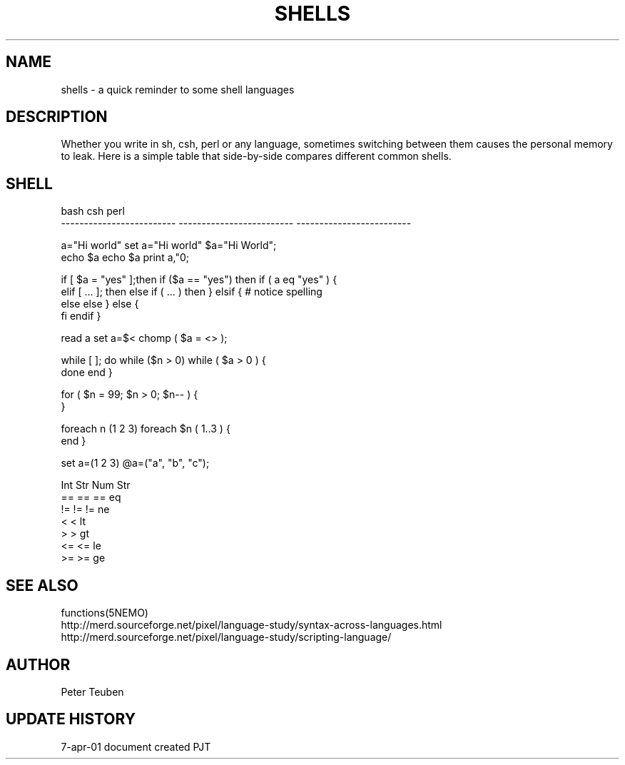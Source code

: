 .TH SHELLS 5NEMO "7 April 2001"
.SH NAME
shells \- a quick reminder to some shell languages
.SH DESCRIPTION
Whether you write in sh, csh, perl or any language, sometimes
switching between them causes the personal memory to leak. 
Here is a simple table that side-by-side compares different
common shells.
.SH SHELL
.nf
bash                        csh                         perl
-------------------------   -------------------------   -------------------------

a="Hi world"                set a="Hi world"            $a="Hi World";
echo $a                     echo $a                     print a,"\n";
.PP
if [ $a = "yes" ];then      if ($a == "yes") then       if ( a eq "yes" ) {
elif [ ... ]; then          else if ( ... ) then        } elsif {  # notice spelling
else                        else                        } else {
fi                          endif                       }
.PP
read a                      set a=$<                    chomp ( $a = <> );
.PP
while [ ]; do               while ($n > 0)              while ( $a > 0 ) {
done                        end                         }
.PP
                                                        for ( $n = 99; $n > 0; $n-- ) { 
                                                        }
.PP
                            foreach n (1 2 3)           foreach $n ( 1..3 ) {
                            end                         }
.PP
                            set a=(1 2 3)               @a=("a", "b", "c");
.PP
                            Int  Str                         Num     Str
                            ==   ==                     ==      eq
                            !=   !=                     !=      ne
                            <                           <       lt
                            >                           >       gt
                            <=                          <=      le
                            >=                          >=      ge
.fi                                 
.SH SEE ALSO
functions(5NEMO)
.nf
http://merd.sourceforge.net/pixel/language-study/syntax-across-languages.html
http://merd.sourceforge.net/pixel/language-study/scripting-language/
.fi
.SH AUTHOR
Peter Teuben
.SH "UPDATE HISTORY"
.nf
.ta +1.0i +4.0i
7-apr-01   document created     PJT
.fi
